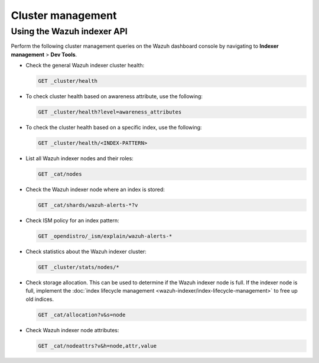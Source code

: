 ﻿.. Copyright (C) 2015, Wazuh, Inc.

.. meta::
   :description: This section covers cluster management including health checks and node details.

Cluster management
==================

Using the Wazuh indexer API
---------------------------

Perform the following cluster management queries on the Wazuh dashboard console by navigating to **Indexer management** > **Dev Tools**.

-  Check the general Wazuh indexer cluster health:

   .. code-block:: none

      GET _cluster/health

-  To check cluster health based on awareness attribute, use the following:

   .. code-block:: none

      GET _cluster/health?level=awareness_attributes

-  To check the cluster health based on a specific index, use the following:

   .. code-block:: none

      GET _cluster/health/<INDEX-PATTERN>

-  List all Wazuh indexer nodes and their roles:

   .. code-block:: none

      GET _cat/nodes

-  Check the Wazuh indexer node where an index is stored:

   .. code-block:: none

      GET _cat/shards/wazuh-alerts-*?v

-  Check ISM policy for an index pattern:

   .. code-block:: none

      GET _opendistro/_ism/explain/wazuh-alerts-*

-  Check statistics about the Wazuh indexer cluster:

   .. code-block:: none

      GET _cluster/stats/nodes/*

-  Check storage allocation. This can be used to determine if the Wazuh indexer node is full. If the indexer node is full, implement the :doc:`index lifecycle management <wazuh-indexer/index-lifecycle-management>` to free up old indices.

   .. code-block:: none

      GET _cat/allocation?v&s=node

-  Check Wazuh indexer node attributes:

   .. code-block:: none

      GET _cat/nodeattrs?v&h=node,attr,value

